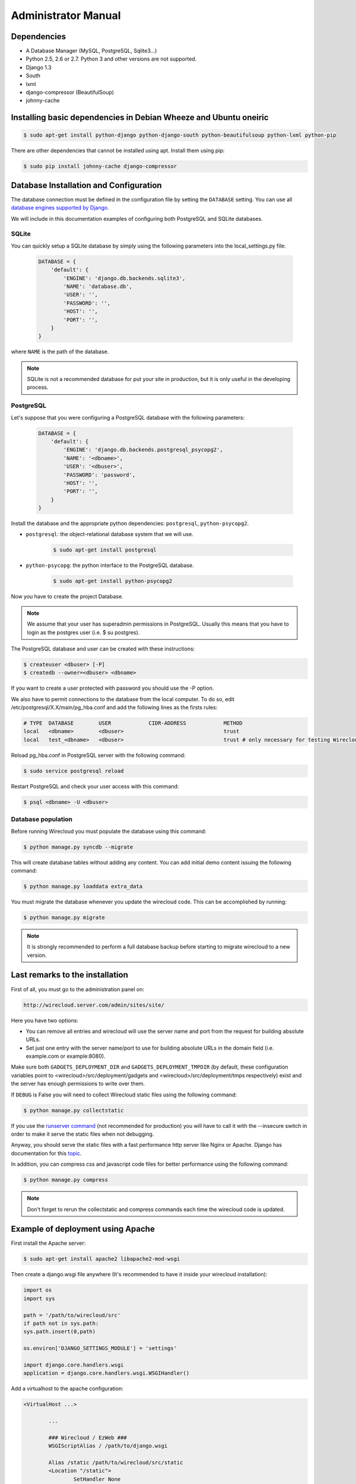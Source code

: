 Administrator Manual
====================

Dependencies
------------

* A Database Manager (MySQL, PostgreSQL, Sqlite3...)
* Python 2.5, 2.6 or 2.7. Python 3 and other versions are not supported.
* Django 1.3
* South
* lxml
* django-compressor (BeautifulSoup)
* johnny-cache

Installing basic dependencies in Debian Wheeze and Ubuntu oneiric
-----------------------------------------------------------------

.. code-block:: bash

    $ sudo apt-get install python-django python-django-south python-beautifulsoup python-lxml python-pip

There are other dependencies that cannot be installed using apt. Install them
using pip:

.. code-block:: bash

    $ sudo pip install johnny-cache django-compressor


Database Installation and Configuration
---------------------------------------

The database connection must be defined in the configuration file by setting
the ``DATABASE`` setting. You can use all `database engines supported by Django.`_

We will include in this documentation examples of configuring both PostgreSQL
and SQLite databases.

.. _`database engines supported by Django.`: http://docs.djangoproject.com/en/1.3/ref/settings/#database-engine

SQLite
~~~~~~

You can quickly setup a SQLite database by simply using the following
parameters into the local_settings.py file:

    .. code-block:: python

        DATABASE = {
            'default': {
                'ENGINE': 'django.db.backends.sqlite3',
                'NAME': 'database.db',
                'USER': '',
                'PASSWORD': '',
                'HOST': '',
                'PORT': '',
            }
        }

where ``NAME`` is the path of the database.

.. admonition:: Note

    SQLite is not a recommended database for put your site in production, but
    it is only useful in the developing process.

PostgreSQL
~~~~~~~~~~

Let's suppose that you were configuring a PostgreSQL database with the
following parameters:

    .. code-block:: python

        DATABASE = {
            'default': {
                'ENGINE': 'django.db.backends.postgresql_psycopg2',
                'NAME': '<dbname>',
                'USER': '<dbuser>',
                'PASSWORD': 'password',
                'HOST': '',
                'PORT': '',
            }
        }

Install the database and the appropriate python dependencies: ``postgresql``, ``python-psycopg2``.

* ``postgresql``: the object-relational database system that we will use.

    .. code-block:: bash

        $ sudo apt-get install postgresql

* ``python-psycopg``: the python interface to the PostgreSQL database.

    .. code-block:: bash

        $ sudo apt-get install python-psycopg2


Now you have to create the project Database.

.. admonition:: Note

    We assume that your user has superadmin permissions in PostgreSQL. Usually
    this means that you have to login as the postgres user (i.e. $ su postgres).

The PostgreSQL database and user can be created with these instructions:

.. code-block:: bash

    $ createuser <dbuser> [-P]
    $ createdb --owner=<dbuser> <dbname>

If you want to create a user protected with password you should use the -P option.

We also have to permit connections to the database from the local computer. To
do so, edit /etc/postgresql/X.X/main/pg_hba.conf and add the following lines
as the firsts rules:

.. code-block:: bash

    # TYPE  DATABASE        USER            CIDR-ADDRESS            METHOD
    local   <dbname>        <dbuser>                                trust
    local   test_<dbname>   <dbuser>                                trust # only necessary for testing Wirecloud

Reload pg_hba.conf in PostgreSQL server with the following command:

.. code-block:: bash

    $ sudo service postgresql reload

Restart PostgreSQL and check your user access with this command:

.. code-block:: bash

    $ psql <dbname> -U <dbuser>


Database population
~~~~~~~~~~~~~~~~~~~

Before running Wirecloud you must populate the database using this command:

.. code-block:: bash

    $ python manage.py syncdb --migrate

This will create database tables without adding any content. You can add
initial demo content issuing the following command:

.. code-block:: bash

    $ python manage.py loaddata extra_data

You must migrate the database whenever you update the wirecloud code. This can
be accomplished by running:

.. code-block:: bash

    $ python manage.py migrate

.. admonition:: Note

    It is strongly recommended to perform a full database backup before
    starting to migrate wirecloud to a new version.


Last remarks to the installation
--------------------------------

First of all, you must go to the administration panel on:

.. code-block:: bash

    http://wirecloud.server.com/admin/sites/site/

Here you have two options:

* You can remove all entries and wirecloud will use the server name and port from the request for building absolute URLs.
* Set just one entry with the server name/port to use for building absolute URLs in the domain field (i.e. example.com or example:8080).

Make sure both ``GADGETS_DEPLOYMENT_DIR`` and ``GADGETS_DEPLOYMENT_TMPDIR``
(by default, these configuration variables point to
<wirecloud>/src/deployment/gadgets and <wirecloud>/src/deployment/tmps
respectively) exist and the server has enough permissions to write over them.

If ``DEBUG`` is False you will need to collect Wirecloud static files using the
following command:

.. code-block:: bash

    $ python manage.py collectstatic

If you use the `runserver command`_ (not recommended for production) you will
have to call it with the --insecure switch in order to make it serve the
static files when not debugging.

Anyway, you should serve the static files with a fast performance http server
like Nginx or Apache. Django has documentation for this `topic`_.

In addition, you can compress css and javascript code files for better
performance using the following command:

.. code-block:: bash

    $ python manage.py compress

.. admonition:: Note

    Don't forget to rerun the collectstatic and compress commands each time the
    wirecloud code is updated.

.. _`runserver command`: https://docs.djangoproject.com/en/dev/ref/django-admin/#runserver-port-or-address-port
.. _`topic`: https://docs.djangoproject.com/en/dev/howto/deployment/


Example of deployment using Apache
----------------------------------

First install the Apache server:

.. code-block:: bash

    $ sudo apt-get install apache2 libapache2-mod-wsgi

Then create a django.wsgi file anywhere (It's recommended to have it inside
your wirecloud installation):

.. code-block:: bash

    import os
    import sys

    path = '/path/to/wirecloud/src'
    if path not in sys.path:
    sys.path.insert(0,path)

    os.environ['DJANGO_SETTINGS_MODULE'] = 'settings'

    import django.core.handlers.wsgi
    application = django.core.handlers.wsgi.WSGIHandler()

Add a virtualhost to the apache configuration:

.. code-block:: bash

    <VirtualHost ...>

            ...

            ### Wirecloud / EzWeb ###
            WSGIScriptAlias / /path/to/django.wsgi

            Alias /static /path/to/wirecloud/src/static
            <Location "/static">
                    SetHandler None
            </Location>

            Alias /ezweb /path/to/wirecloud/src/media
            <Location "/ezweb">
                    SetHandler None
            </Location>

            ...

    </VirtualHost>

